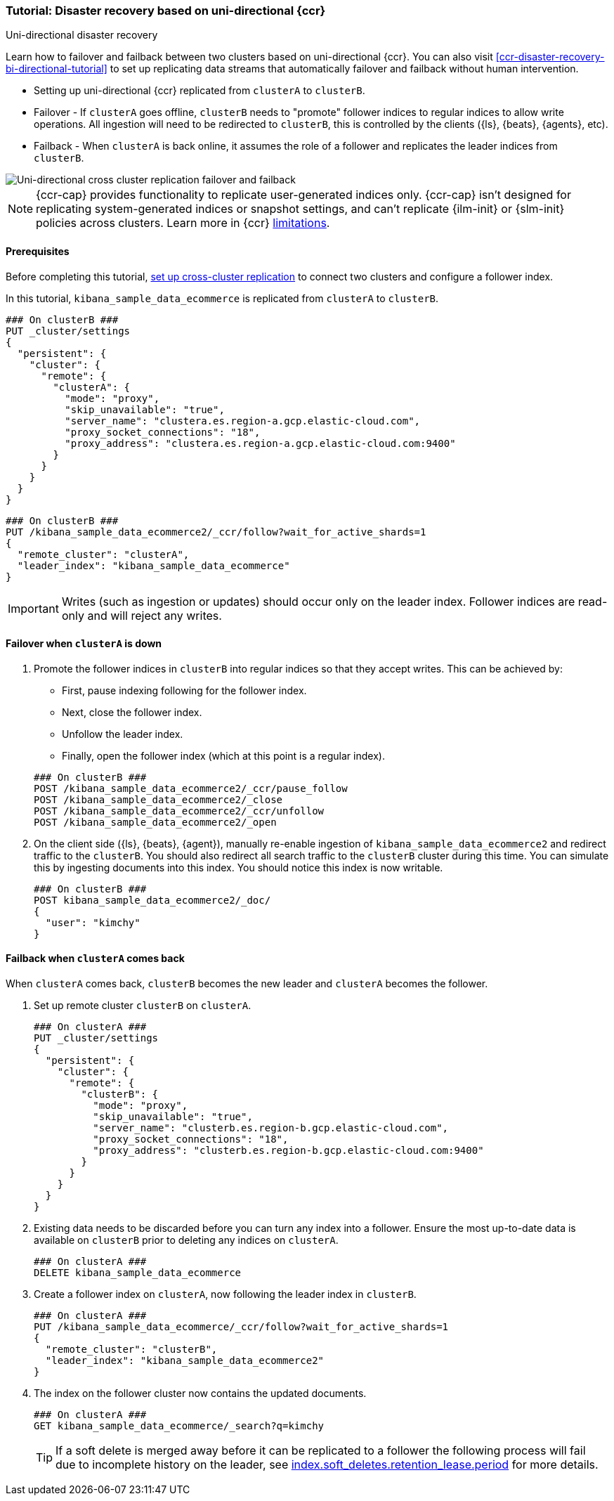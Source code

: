 [role="xpack"]
[[ccr-disaster-recovery-uni-directional-tutorial]]
=== Tutorial: Disaster recovery based on uni-directional {ccr}
++++
<titleabbrev>Uni-directional disaster recovery</titleabbrev>
++++

////
[source,console]
----
PUT kibana_sample_data_ecommerce
----
// TESTSETUP 

[source,console]
----
DELETE kibana_sample_data_ecommerce
----
// TEARDOWN
////


Learn how to failover and failback between two clusters based on uni-directional {ccr}. You can also visit <<ccr-disaster-recovery-bi-directional-tutorial>> to set up replicating data streams that automatically failover and failback without human intervention.

* Setting up uni-directional {ccr} replicated from `clusterA`
to `clusterB`.
* Failover - If `clusterA` goes offline, `clusterB` needs to "promote" follower
indices to regular indices to allow write operations. All ingestion will need to
be redirected to `clusterB`, this is controlled by the clients ({ls}, {beats},
{agents}, etc). 
* Failback - When `clusterA` is back online, it assumes the role of a follower
and replicates the leader indices from `clusterB`.

image::images/ccr-uni-directional-disaster-recovery.png[Uni-directional cross cluster replication failover and failback]

NOTE: {ccr-cap} provides functionality to replicate user-generated indices only.
{ccr-cap} isn't designed for replicating system-generated indices or snapshot
settings, and can't replicate {ilm-init} or {slm-init} policies across clusters.
Learn more in {ccr} <<ccr-limitations,limitations>>.

==== Prerequisites
Before completing this tutorial,
<<ccr-getting-started-tutorial,set up cross-cluster replication>> to connect two 
clusters and configure a follower index. 

In this tutorial, `kibana_sample_data_ecommerce` is replicated from `clusterA` to `clusterB`.

[source,console]
----
### On clusterB ###
PUT _cluster/settings
{
  "persistent": {
    "cluster": {
      "remote": {
        "clusterA": {
          "mode": "proxy",
          "skip_unavailable": "true",
          "server_name": "clustera.es.region-a.gcp.elastic-cloud.com",
          "proxy_socket_connections": "18",
          "proxy_address": "clustera.es.region-a.gcp.elastic-cloud.com:9400"
        }
      }
    }
  }
}
----
// TEST[setup:host]
// TEST[s/"server_name": "clustera.es.region-a.gcp.elastic-cloud.com",//]
// TEST[s/"proxy_socket_connections": 18,//]
// TEST[s/clustera.es.region-a.gcp.elastic-cloud.com:9400/\${transport_host}/]
// TEST[s/clusterA/remote_cluster/]

[source,console]
----
### On clusterB ###
PUT /kibana_sample_data_ecommerce2/_ccr/follow?wait_for_active_shards=1
{
  "remote_cluster": "clusterA",
  "leader_index": "kibana_sample_data_ecommerce"
}
----
// TEST[continued]
// TEST[s/clusterA/remote_cluster/]

IMPORTANT: Writes (such as ingestion or updates) should occur only on the leader
index. Follower indices are read-only and will reject any writes.


==== Failover when `clusterA` is down

. Promote the follower indices in `clusterB` into regular indices so 
that they accept writes. This can be achieved by:
* First, pause indexing following for the follower index.
* Next, close the follower index.
* Unfollow the leader index.
* Finally, open the follower index (which at this point is a regular index).

+
[source,console]
----
### On clusterB ###
POST /kibana_sample_data_ecommerce2/_ccr/pause_follow
POST /kibana_sample_data_ecommerce2/_close           
POST /kibana_sample_data_ecommerce2/_ccr/unfollow    
POST /kibana_sample_data_ecommerce2/_open
----
// TEST[continued]

. On the client side ({ls}, {beats}, {agent}), manually re-enable ingestion of
`kibana_sample_data_ecommerce2` and redirect traffic to the `clusterB`. You should
also redirect all search traffic to the `clusterB` cluster during
this time. You can simulate this by ingesting documents into this index. You should
notice this index is now writable.
+
[source,console]
----
### On clusterB ###
POST kibana_sample_data_ecommerce2/_doc/
{
  "user": "kimchy"
}
----
// TEST[continued]

==== Failback when `clusterA` comes back

When `clusterA` comes back, `clusterB` becomes the new leader and `clusterA` becomes the follower. 

. Set up remote cluster `clusterB` on `clusterA`.
+
[source,console]
----
### On clusterA ###
PUT _cluster/settings
{
  "persistent": {
    "cluster": {
      "remote": {
        "clusterB": {
          "mode": "proxy",
          "skip_unavailable": "true",
          "server_name": "clusterb.es.region-b.gcp.elastic-cloud.com",
          "proxy_socket_connections": "18",
          "proxy_address": "clusterb.es.region-b.gcp.elastic-cloud.com:9400"
        }
      }
    }
  }
}
----
// TEST[setup:host]
// TEST[s/"server_name": "clusterb.es.region-b.gcp.elastic-cloud.com",//]
// TEST[s/"proxy_socket_connections": 18,//]
// TEST[s/clusterb.es.region-b.gcp.elastic-cloud.com:9400/\${transport_host}/]
// TEST[s/clusterB/remote_cluster/]

. Existing data needs to be discarded before you can turn any index into a
follower. Ensure the most up-to-date data is available on `clusterB` prior to
deleting any indices on `clusterA`.  
+
[source,console]
----
### On clusterA ###
DELETE kibana_sample_data_ecommerce
----
// TEST[skip:need dual cluster setup]


. Create a follower index on `clusterA`, now following the leader index in
`clusterB`.  
+
[source,console]
----
### On clusterA ###
PUT /kibana_sample_data_ecommerce/_ccr/follow?wait_for_active_shards=1
{ 
  "remote_cluster": "clusterB", 
  "leader_index": "kibana_sample_data_ecommerce2" 
}
----
// TEST[continued]
// TEST[s/clusterB/remote_cluster/]

. The index on the follower cluster now contains the updated documents.
+
[source,console]
----
### On clusterA ###
GET kibana_sample_data_ecommerce/_search?q=kimchy
----
// TEST[continued]
+ 
TIP: If a soft delete is merged away before it can be replicated to a follower the following process will fail due to incomplete history on the leader, see <<ccr-index-soft-deletes-retention-period, index.soft_deletes.retention_lease.period>> for more details.
